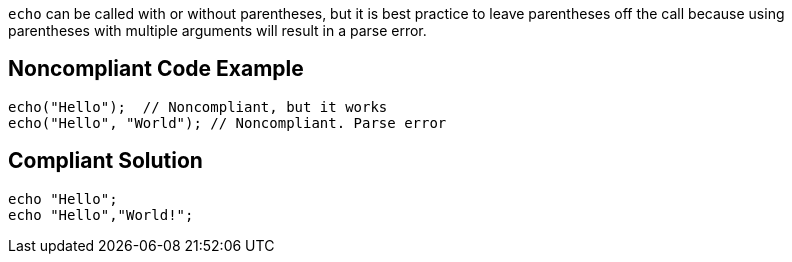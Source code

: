 ``++echo++`` can be called with or without parentheses, but it is best practice to leave parentheses off the call because using parentheses with multiple arguments will result in a parse error.

== Noncompliant Code Example

----
echo("Hello");  // Noncompliant, but it works
echo("Hello", "World"); // Noncompliant. Parse error
----

== Compliant Solution

----
echo "Hello";
echo "Hello","World!";
----
